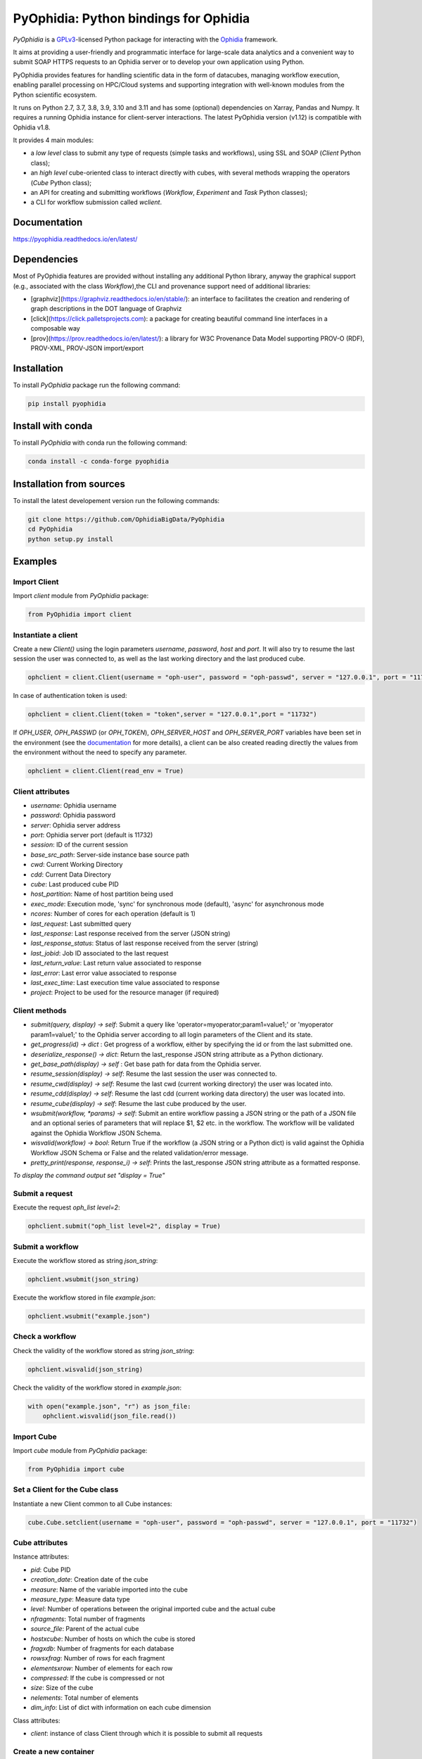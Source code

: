 PyOphidia: Python bindings for Ophidia
======================================

*PyOphidia* is a GPLv3_-licensed Python package for interacting with the Ophidia_ framework.

It aims at providing a user-friendly and programmatic interface for large-scale data analytics and a convenient way to submit SOAP HTTPS requests to an Ophidia server or to develop your own application using Python.

PyOphidia provides features for handling scientific data in the form of datacubes, managing workflow execution, enabling parallel processing on HPC/Cloud systems and supporting integration with well-known modules from the Python scientific ecosystem.

It runs on Python 2.7, 3.7, 3.8, 3.9, 3.10 and 3.11 and has some (optional) dependencies on Xarray, Pandas and Numpy. It requires a running Ophidia instance for client-server interactions. The latest PyOphidia version (v1.12) is compatible with Ophidia v1.8.

It provides 4 main modules:

- a *low level* class to submit any type of requests (simple tasks and workflows), using SSL and SOAP (*Client* Python class);
- an *high level* cube-oriented class to interact directly with cubes, with several methods wrapping the operators (*Cube* Python class);
- an API for creating and submitting workflows (*Workflow*, *Experiment* and *Task* Python classes);
- a CLI for workflow submission called *wclient*.

Documentation
-------------

https://pyophidia.readthedocs.io/en/latest/

Dependencies
------------

Most of PyOphidia features are provided without installing any additional Python library, anyway the graphical support (e.g., associated with the class *Workflow*),the CLI and provenance support need of additional libraries:

-   [graphviz](https://graphviz.readthedocs.io/en/stable/): an interface to facilitates the creation and rendering of graph descriptions in the DOT language of Graphviz
-   [click](https://click.palletsprojects.com): a package for creating beautiful command line interfaces in a composable way
-   [prov](https://prov.readthedocs.io/en/latest/): a library for W3C Provenance Data Model supporting PROV-O (RDF), PROV-XML, PROV-JSON import/export

Installation
------------

To install *PyOphidia* package run the following command:

.. code-block:: bash

   pip install pyophidia

Install with conda
------------------

To install *PyOphidia* with conda run the following command:

.. code-block:: bash

   conda install -c conda-forge pyophidia

Installation from sources
-------------------------

To install the latest developement version run the following commands:

.. code-block:: bash

   git clone https://github.com/OphidiaBigData/PyOphidia
   cd PyOphidia
   python setup.py install


Examples
--------

Import Client
^^^^^^^^^^^^^
Import *client* module from *PyOphidia* package:

.. code-block:: python

   from PyOphidia import client

Instantiate a client
^^^^^^^^^^^^^^^^^^^^
Create a new *Client()* using the login parameters *username*, *password*, *host* and *port*.
It will also try to resume the last session the user was connected to, as well as the last working directory and the last produced cube.

.. code-block:: python

   ophclient = client.Client(username = "oph-user", password = "oph-passwd", server = "127.0.0.1", port = "11732")

In case of authentication token is used:

.. code-block:: python

   ophclient = client.Client(token = "token",server = "127.0.0.1",port = "11732")

If *OPH_USER*, *OPH_PASSWD* (or *OPH_TOKEN*), *OPH_SERVER_HOST* and *OPH_SERVER_PORT* variables have been set in the environment (see the documentation_ for more details), a client can be also created reading directly the values from the environment without the need to specify any parameter.

.. code-block:: python

   ophclient = client.Client(read_env = True)

Client attributes
^^^^^^^^^^^^^^^^^
- *username*: Ophidia username
- *password*: Ophidia password
- *server*: Ophidia server address
- *port*: Ophidia server port (default is 11732)
- *session*: ID of the current session
- *base_src_path*: Server-side instance base source path
- *cwd*: Current Working Directory
- *cdd*: Current Data Directory
- *cube*: Last produced cube PID
- *host_partition*: Name of host partition being used
- *exec_mode*: Execution mode, 'sync' for synchronous mode (default), 'async' for asynchronous mode
- *ncores*: Number of cores for each operation (default is 1)
- *last_request*: Last submitted query
- *last_response*: Last response received from the server (JSON string)
- *last_response_status*: Status of last response received from the server (string)
- *last_jobid*: Job ID associated to the last request
- *last_return_value*: Last return value associated to response
- *last_error*: Last error value associated to response
- *last_exec_time*: Last execution time value associated to response
- *project*: Project to be used for the resource manager (if required)

Client methods
^^^^^^^^^^^^^^
- *submit(query, display) -> self*: Submit a query like 'operator=myoperator;param1=value1;' or 'myoperator param1=value1;' to the Ophidia server according to all login parameters of the Client and its state.
- *get_progress(id) -> dict* : Get progress of a workflow, either by specifying the id or from the last submitted one.
- *deserialize_response() -> dict*: Return the last_response JSON string attribute as a Python dictionary.
- *get_base_path(display) -> self* : Get base path for data from the Ophidia server.
- *resume_session(display) -> self*: Resume the last session the user was connected to.
- *resume_cwd(display) -> self*: Resume the last cwd (current working directory) the user was located into.
- *resume_cdd(display) -> self*: Resume the last cdd (current working data directory) the user was located into.
- *resume_cube(display) -> self*: Resume the last cube produced by the user.
- *wsubmit(workflow, \*params) -> self*: Submit an entire workflow passing a JSON string or the path of a JSON file and an optional series of parameters that will replace $1, $2 etc. in the workflow. The workflow will be validated against the Ophidia Workflow JSON Schema.
- *wisvalid(workflow) -> bool*: Return True if the workflow (a JSON string or a Python dict) is valid against the Ophidia Workflow JSON Schema or False and the related validation/error message.
- *pretty_print(response, response_i) -> self*: Prints the last_response JSON string attribute as a formatted response.

*To display the command output set "display = True"*

Submit a request
^^^^^^^^^^^^^^^^
Execute the request *oph_list level=2*:

.. code-block:: python

   ophclient.submit("oph_list level=2", display = True)

Submit a workflow
^^^^^^^^^^^^^^^^^
Execute the workflow stored as string *json_string*:

.. code-block:: python

   ophclient.wsubmit(json_string)

Execute the workflow stored in file *example.json*:

.. code-block:: python

   ophclient.wsubmit("example.json")

Check a workflow
^^^^^^^^^^^^^^^^
Check the validity of the workflow stored as string *json_string*:

.. code-block:: python

   ophclient.wisvalid(json_string)

Check the validity of the workflow stored in *example.json*:

.. code-block:: python

   with open("example.json", "r") as json_file:
       ophclient.wisvalid(json_file.read())

Import Cube
^^^^^^^^^^^
Import *cube* module from *PyOphidia* package:

.. code-block:: python

   from PyOphidia import cube

Set a Client for the Cube class
^^^^^^^^^^^^^^^^^^^^^^^^^^^^^^^
Instantiate a new Client common to all Cube instances:

.. code-block:: python

   cube.Cube.setclient(username = "oph-user", password = "oph-passwd", server = "127.0.0.1", port = "11732")

Cube attributes
^^^^^^^^^^^^^^^
Instance attributes:

- *pid*: Cube PID
- *creation_date*: Creation date of the cube
- *measure*: Name of the variable imported into the cube
- *measure_type*: Measure data type
- *level*: Number of operations between the original imported cube and the actual cube
- *nfragments*: Total number of fragments
- *source_file*: Parent of the actual cube
- *hostxcube*: Number of hosts on which the cube is stored
- *fragxdb*: Number of fragments for each database
- *rowsxfrag*: Number of rows for each fragment
- *elementsxrow*: Number of elements for each row
- *compressed*: If the cube is compressed or not
- *size*: Size of the cube
- *nelements*: Total number of elements
- *dim_info*: List of dict with information on each cube dimension

Class attributes:

- *client*: instance of class Client through which it is possible to submit all requests

Create a new container
^^^^^^^^^^^^^^^^^^^^^^
Create a new container to contain our cubes called *test*, with 3 *double* dimensions (*lat*, *lon* and *time*):

.. code-block:: python

   cube.Cube.createcontainer(container = 'test', dim = 'lat|lon|time',dim_type='double|double|double',hierarchy='oph_base|oph_base|oph_time')

Import a new cube
^^^^^^^^^^^^^^^^^
Import the variable *T2M* from the NetCDF file */path/to/file.nc* into a new cube inside the *test* container. Use *lat* and *lon* as explicit dimensions and *time* as implicit dimension expressed in days:

.. code-block:: python

   mycube = cube.Cube(container = 'test', exp_dim = 'lat|lon',imp_dim='time',measure='T2M',src_path='/path/to/file.nc',exp_concept_level='c|c', imp_concept_level = 'd')

Create a Cube object from an existing cube identifier
^^^^^^^^^^^^^^^^^^^^^^^^^^^^^^^^^^^^^^^^^^^^^^^^^^^^^
Instantiate a new Cube using the PID of an existing cube:

.. code-block:: python

   mycube2 = cube.Cube(pid = 'http://127.0.0.1/1/2')

Show a Cube structure and info
^^^^^^^^^^^^^^^^^^^^^^^^^^^^^^
To shows metadata information about a data cube, its size and the dimensions related to it:

.. code-block:: python

   mycube2.info()

*For the operators such as "cubeschema", "cubesize", "cubeelements", "explore", "hierarchy", "info", "list", "loggingbk", "operators", "search", "showgrid", "man", "metadata", "primitives", "provenance", "search", "showgrid", "tasks" and other operators that provide verbose output, the display parameter by default is "True". For the rest of operators, to display the result, "dispay = True" should be set.*

Subset a Cube
^^^^^^^^^^^^^
To perform a subsetting operation along dimensions of a data cube (dimension values are used as input filters):

.. code-block:: python

   mycube3 = mycube2.subset(subset_dims = 'lat|lon',subset_filter='1:10|20:30', subset_type = 'coord')

Explore Cube
^^^^^^^^^^^^
To explore a data cube filtering the data along its dimensions:

.. code-block:: python

   mycube2.explore(subset_dims = 'lat|lon',subset_filter='1:10|20:30', subset_type = 'coord')

Export to NetCDF file
^^^^^^^^^^^^^^^^^^^^^
To export data into a single NetCDF file:

.. code-block:: python

   mycube3.exportnc2(output_path = '/home/user')

Export to Python array
^^^^^^^^^^^^^^^^^^^^^^
To exports data in a python-friendly format:

.. code-block:: python

   data = mycube3.export_array(show_time = 'yes')

Run a Python script with Ophidia
^^^^^^^^^^^^^^^^^^^^^^^^^^^^^^^^
To run a Python script through Ophidia load or define the Python function in the script where PyOphidia is used (works starting with Python 3+), e.g.:

.. code-block:: python

	def myScript(arg1):
		import subprocess
		return subprocess.call('ls -la ' + arg1, shell = True)

	cube.Cube.script(python_code = True, script = myScript, args = "/home/ophidia", display = True)

Experiment attributes
^^^^^^^^^^^^^^^^^^^^^
- *exec_mode*: Execution mode, 'sync' for synchronous mode (default), 'async' for asynchronous mode
- *on_error*: Error mode, behavior in case of error
- *on_exit*: Exit mode, behaviour in case of completion
- *run*: Run mode, enable actual execution, 'yes' (default) or 'no'
- *nthreads*: Number of threads for data processing operation (default is 1)
- *ncores*: Number of cores for each operation (default is 1)
- *host_partition*: Name of host partition being used

Experiment methods
^^^^^^^^^^^^^^^^^^
Instance methods:

- *addTask(task)*: add a task to the workflow experiment.
- *getTask(taskname) -> Task*: retrieve the Task object from the workflow experiment with the given task name
- *save(experimentname)*: save the experiment as a JSON document
- *newTask(operator, arguments, dependencies, name, ...) -> Task*: add a new Task in the experiment without the need of creating a Task object
- *newSubexperiment(self, experiment, params, dependency) -> Task*: embed an experiment into another experiment
- *isvalid() -> bool*: check the workflow experiment definition validity
- *check(filename, display) -> bool*: check the experiment definition validity, display the graph of the experiment structure and store the graph in the file *filename*

Class methods:

- *load(file) -> Experiment*: load an experiment from the JSON document
- *validate(file) -> bool*: check the workflow experiment definition validity

Import Experiment
^^^^^^^^^^^^^^^^^
Import *Experiment* module from *PyOphidia* package:

.. code-block:: python

   from PyOphidia import Experiment

Create an experiment
^^^^^^^^^^^^^^^^^^^^
Create a simple experiment consisting of a single task (an Ophidia operator):

.. code-block:: python

	e1 = Experiment(name = "Sample experiment", author = "sample author",
		          abstract = 'Sample workflow')
	t1 = e1.newTask(name = "Sample task", type = "ophidia", operator = "oph_list", 
		          on_error = "skip", arguments = {"level": "2"})

Task dependency management
^^^^^^^^^^^^^^^^^^^^^^^^^^
Dependency can be specified to enforce an order in the execution of the tasks. Starting from the previous example, a dependent task is added (e.g., an Ophidia operator):

.. code-block:: python

	t2 = e1.newTask(name = "Sample task 2", type = "ophidia", operator = 'oph_createcontainer', 
	                arguments = {'container': "test", 'dim': 'lat|lon|time'},
	                dependencies = {t1: None}) 

Dynamic replacement of argument values in tasks
^^^^^^^^^^^^^^^^^^^^^^^^^^^^^^^^^^^^^^^^^^^^^^^
Arguments value can be dynamically replaced in an experiment upon submission time. Considering the previous example, the container argument value can be made dynamic:

.. code-block:: python

	t2 = e1.newTask(name = "Sample task 2", type = "ophidia", operator = 'oph_createcontainer', 
	                arguments = {'container': "$1", 'dim': 'lat|lon|time'},
	                dependencies = {t1: None})

Implement a loop in the experiment
^^^^^^^^^^^^^^^^^^^^^^^^^^^^^^^^^^
A loop starts with the for operator and ends with endfor operator. The parallel argument allows the activation of the parallel execution mode. All the tasks with a dependency on the Start Loop task are performed within the loop:

.. code-block:: python

	t1 = e1.newTask(name = "Start loop", type = "control", operator = "for", 
		          arguments = {"key": "index", "values": "1|2", "parallel": "yes"})
	t2 = e1.newTask(name = "Import", type = "ophidia", operator = "oph_importnc", 
		          arguments = {"measure": "tasmax", "imp_dim": "time", "input": "tasmax_@{index}.nc"}, 
		          dependencies = {"t1": ""})
	t3 = e1.newTask(name = "End loop", type = "control", operator = "endfor", 
		          dependencies = {"t2": "cube"})

Implement a selection block in the experiment
^^^^^^^^^^^^^^^^^^^^^^^^^^^^^^^^^^^^^^^^^^^^^
The flow control constructs ("if", "elseif", "else" and "endif") can be used to declare a selection statement:

.. code-block:: python

	t1 = e1.newTask(name = "If block", type = "control", operator = 'if', 
		          arguments = {'condition': '$1'})
	t2 = e1.newTask(name = "Import data", type = "ophidia", operator = 'oph_importnc',
		          arguments = {'measure': 'tasmax', 'imp_dim': 'time', 'input': 'tasmax.nc'},
		          dependencies = {t1:''})
	t3 = e1.newTask(name = "Endif block", type = "control", operator = 'endif', arguments = {},
		          dependencies = {t2:''})

Error management of experiments 
^^^^^^^^^^^^^^^^^^^^^^^^^^^^^^^
Different behaviours can be specified for the experiment in case of an error during its execution via the 'on_error' argument. If set to "abort", an error in a task will cause the entire workflow to end; in case of "skip" only the failed task is skipped; with "continue" the failed task and all its dependencies are skipped; while with "repeat" the task execution will be repeated. 

.. code-block:: python

	e1 = Experiment(name = "Sample experiment", author = "sample author",
		          abstract = 'Sample workflow', on_error = "abort")

Save an experiment
^^^^^^^^^^^^^^^^^^
Save the experiment as JSON document *example.json*

.. code-block:: python

	e1.save("example.json")

Validate an experiment
^^^^^^^^^^^^^^^^^^^^^^
Validate the experiment document before the submission

.. code-block:: python

	e1.check()

Alternatively

.. code-block:: python

	e1.isvalid()

Validate the experiment document stored in *example.json*

.. code-block:: python

	Experiment.validate("example.json")

Workflow attributes
^^^^^^^^^^^^^^^^^^^
- *client*: instance of class Client through which it is possible to submit all requests
- *experiment_name*: name of the experiment associated with the workflow
- *runtime_task_graph* : last response received from the server (JSON string)

Workflow methods
^^^^^^^^^^^^^^^^
Instance methods:

- *submit(args, checkpoint) -> int*: submit the workflow
- *cancel()*: cancel the running workflow
- *monitor(frequency, iterative, display):*: monitor the progress of the workflow execution
- *build_provenance(output_file, output_format, display) -> str*: build the provenance file associated with the workflow

Class methods:

- *setclient(cls, client)*: associate an instance of Client to any instance of Workflow

Import Workflow
^^^^^^^^^^^^^^^
Import *Workflow* module from *PyOphidia* package:

.. code-block:: python

   from PyOphidia import Workflow

Submit an experiment for execution
^^^^^^^^^^^^^^^^^^^^^^^^^^^^^^^^^^
Submit the experiment created for execution to Ophidia Server

.. code-block:: python

	w1 = Workflow(Experiment.load("example.json"))
	w1.submit("2")

Monitor a running workflow
^^^^^^^^^^^^^^^^^^^^^^^^^^
Monitor a workflow running on the Ophidia platform. The *display* argument shows a graphical view of the experiment execution status

.. code-block:: python

	w1.monitor(display = True)

Cancel a workflow execution
^^^^^^^^^^^^^^^^^^^^^^^^^^^
Cancel the executuon of a workflow.

.. code-block:: python

	w1.cancel()

Load an experiment
^^^^^^^^^^^^^^^^^^
Load an experiment from the JSON document

	e1 = Experiment.load("example.json")

Additional information on the methods
^^^^^^^^^^^^^^^^^^^^^^^^^^^^^^^^^^^^^
Docstrings are available for the Workflow, Experiment and Task classes. To get additional information run:

.. code-block:: python

	from PyOphidia import Workflow, Experiment, Task
	help(Workflow)
	help(Experiment)
	help(Task)

Run an experiment with the CLI
^^^^^^^^^^^^^^^^^^^^^^^^^^^^^^
To configure the tool, append the reference to folder PyOphidia/utils to PATH, by running the following commands from the main folder of PyOphidia:

.. code-block:: bash

	cd PyOphidia/utils
	export PATH=$PATH:$PWD

To submit the execution of an experiment document to Ophidia Server:

.. code-block:: bash

	$ wclient -w example.json 2

To submit an experiment and monitor its execution to Ophidia Server:

.. code-block:: bash

	$ wclient -w example.json 2 -m

To cancel a running workflow:

.. code-block:: bash

	$ wclient -c -i <workflow_id>

A full experiment example
^^^^^^^^^^^^^^^^^^^^^^^^^
The following code shows a full experiment composed of CDO tasks, the commands to save the related JSON file and for its submission

.. code-block:: python

	from PyOphidia import Workflow, Experiment, Task
	 
	e1 = Experiment(name = "CDO-based experiment example",
		      author = "ESiWACE2",
		      abstract = "Sample experiment with CDO")
	t1 = e1.newTask(name ="Regrid",
		      type = "cdo",
		      operator = '-remapbil,r90x45',
		      arguments = {'input': '/path/to/infile.nc', 
	                     'output': '/path/to/outfile.nc'})
	t2 = e1.newTask(name = "Max",
		      type = "cdo",
		      operator = '-timmax',
		      arguments = {'output': '/path/to/outfile_max.nc'},
		      dependencies = {t1:'input'})
	t3 = e1.newTask(name = "Min",
		      type = "cdo",
		      operator = '-timmin',
		      arguments = {'output': '/path/to/outfile_min.nc'},
		      dependencies = {t1:'input'})
	t4 = e1.newTask(name = "Avg",
		      type = "cdo",
		      operator = '-timavg',
		      arguments = {'output': '/path/to/outfile_avg.nc'},
		      dependencies = {t1:'input'})

	e1.save("example.json")
	e1.check()

	w1 = Workflow(e1)
	w1.submit()

The following code shows an experiment with a *parallel for* operator and a number of Ophidia operators. The workflow is submitted asynchronously and monitored at a rate of 1 check/second until completion.

.. code-block:: python

	from PyOphidia import Workflow, Experiment

	e2 = Experiment(name = "Example of parallel branches",
	                author = "CMCC",
	                abstract = "Parallel execution example",
	                exec_mode = "async")
	t1 = e2.newTask(name = "Start loop",
		           type = "control",
		           operator = 'for',
		            arguments = {"key": "index", "values": "$1", "parallel": "yes"})
	t2 = e2.newTask(name = "Regrid",
		           type = "cdo",
		           operator = '-remapbil,r90x45',
		           arguments = {'input': 'tasmax_input_@{index}.nc', 'output': 'tasmax_regridded_@{index}.nc', 'force': 'yes'},
		           dependencies = {t1:''})
	t3 = e2.newTask(name = "Import",
		           type = "ophidia",
		           operator = 'oph_importnc2',
		           arguments = {'measure': 'tasmax', 'imp_dim': 'time'},
		           dependencies = {t2:'input'})
	t4 = e2.newTask(name = "Reduce",
		           type = "ophidia",
		           operator = 'oph_reduce', 
		           arguments = {'operation': 'avg'},
		           dependencies = {t3:'cube'})
	t5 = e2.newTask(name = "End loop",
		           type = "control",
		           operator = 'endfor',
		           arguments = {},
		           dependencies = {t4:'cube'})
	t6 = e2.newTask(name = "Merge",
		           type = "ophidia",
		           operator = 'oph_mergecubes2', 
		           arguments = {"dim": "new_dim"}, 
		           dependencies = {t5:'cubes'})
	t7 = e2.newTask(name = "Export",
		           type = "ophidia",
		           operator = 'oph_exportnc', 
		           arguments = {'output': 'tasmax_output.nc'},
		           dependencies = {t6:'cube'})	 

	e2.save("example2.json")
	e2.check()

	w2 = Workflow(e2)
	w2.submit("2000|2001|2002|2003|2004|2005")
	w2.monitor(frequency = 1, iterative = True, display = True)

Additional examples can be found under the `examples` folder.

CWL support
-----------

This tool translates a workflow description written using CWL specification_ into Ophidia workflow specification.

Requirements
^^^^^^^^^^^^

Before using the tool run the following commands:

.. code-block:: bash

	pip install cwltool
	pip install cwlref-runner

Install from source
^^^^^^^^^^^^^^^^^^^

To configure the tool, append the reference to folder PyOphidia/utils to PATH, by running the following commands from the main folder of PyOphidia:

.. code-block:: bash

	cd PyOphidia/utils
	export PATH=$PATH:$PWD

Usage
^^^^^

The following example shows how a CWL-compliant workflow "oph_wf.cwl" can be submitted to Ophidia platform; the list "args" will se passed to CWT tool to set the workflow parameters. Internally, the workflow is translated into an Ophidia-compliant workflow.

.. code-block:: bash

	cd examples/utils
	run.py oph_wf.cwl --args "--inputcontainer container"

The following example shows how the same CWL-compliant workflow can simply be translated into an Ophidia-compliant workflow, without submitting it. The output JSON file is saved into the folder "examples/utils".

.. code-block:: bash

	cd examples/utils
	./oph_wf.cwl --inputcontainer container


.. _GPLv3: http://www.gnu.org/licenses/gpl-3.0.txt
.. _Ophidia: http://ophidia.cmcc.it
.. _documentation: http://ophidia.cmcc.it/documentation/users/terminal/term_advanced.html#oph-terminal-environment
.. _specification: http://www.commonwl.org/specification

